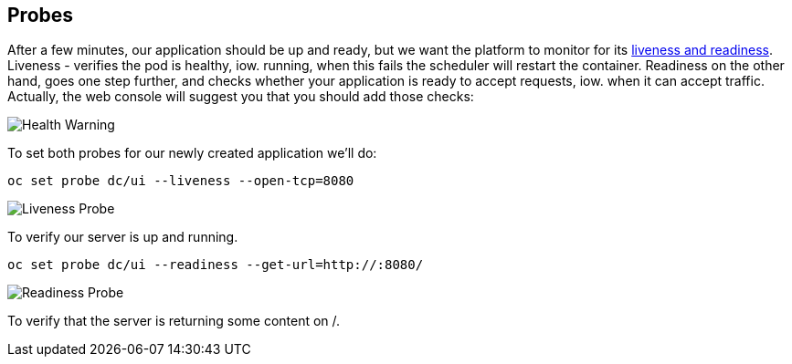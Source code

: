## Probes

After a few minutes, our application should be up and ready, but we want
the platform to monitor for its link:https://docs.openshift.org/latest/dev_guide/application_health.html[liveness and readiness].
Liveness - verifies the pod is healthy, iow. running, when this fails
the scheduler will restart the container.  Readiness on the other hand, goes
one step further, and checks whether your application is ready to accept
requests, iow. when it can accept traffic.  Actually, the web console will
suggest you that you should add those checks:

image::health_warning.png[Health Warning]

To set both probes for our newly created application we'll do:

[source]
----
oc set probe dc/ui --liveness --open-tcp=8080
----

image::liveness_probe.png[Liveness Probe]

To verify our server is up and running.

[source]
----
oc set probe dc/ui --readiness --get-url=http://:8080/
----

image::readiness_probe.png[Readiness Probe]

To verify that the server is returning some content on /.
